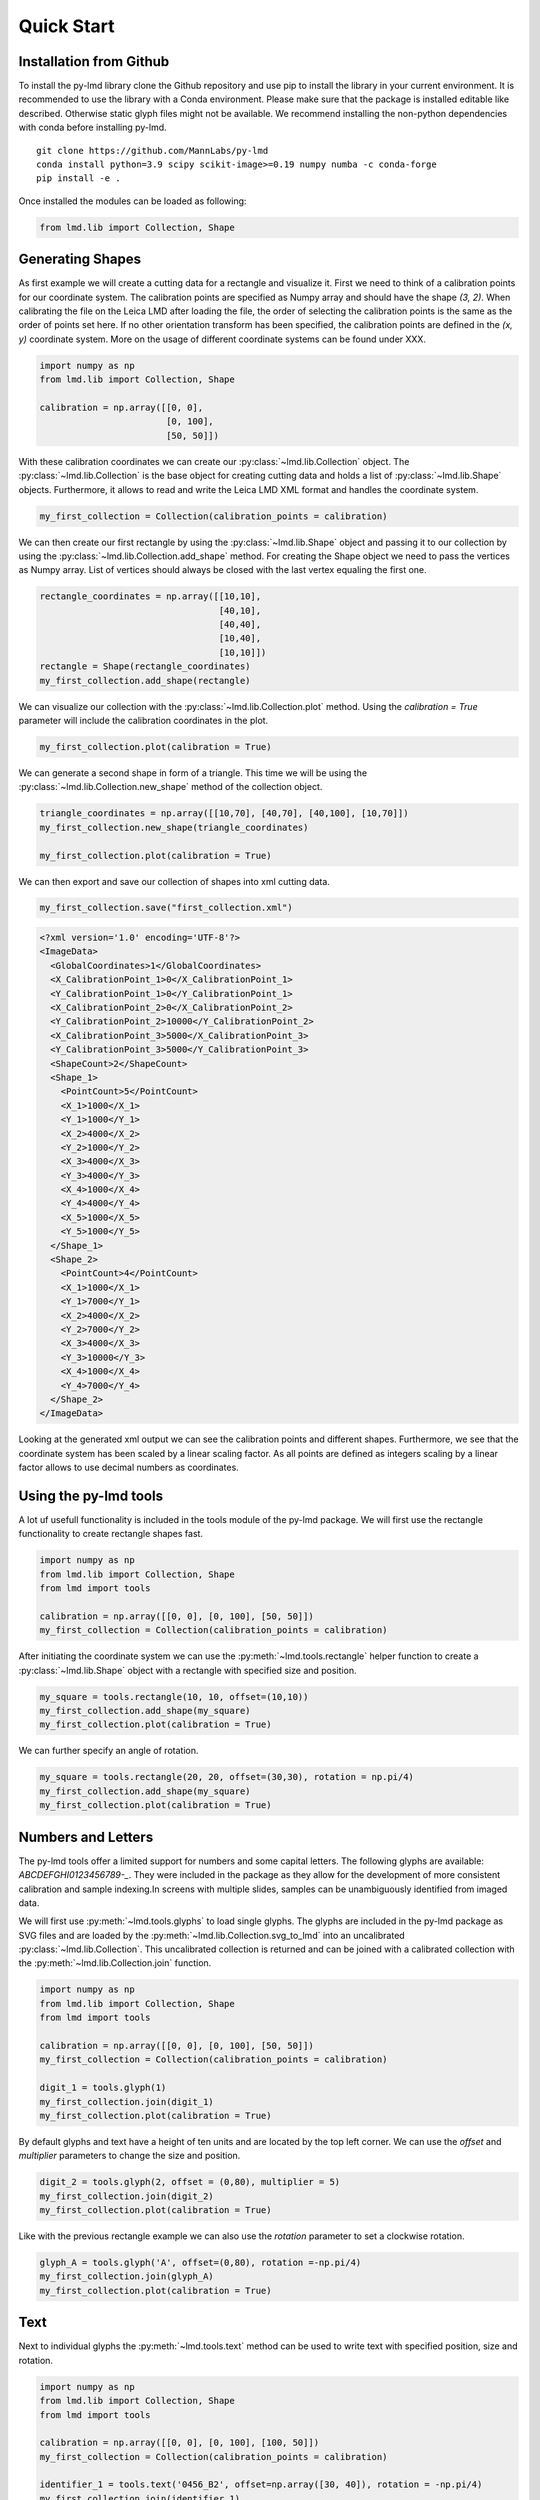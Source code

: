 *******************
Quick Start
*******************


Installation from Github
========================

To install the py-lmd library clone the Github repository and use pip to install the library in your current environment. It is recommended to use the library with a Conda environment. 
Please make sure that the package is installed editable like described. Otherwise static glyph files might not be available.
We recommend installing the non-python dependencies with conda before installing py-lmd.

::

  git clone https://github.com/MannLabs/py-lmd
  conda install python=3.9 scipy scikit-image>=0.19 numpy numba -c conda-forge
  pip install -e .
  
Once installed the modules can be loaded as following:

.. code-block:: python

    from lmd.lib import Collection, Shape


Generating Shapes
=================
As first example we will create a cutting data for a rectangle and visualize it. First we need to think of a calibration points for our coordinate system.  The calibration points are specified as Numpy array and should have the shape `(3, 2)`. When calibrating the file on the Leica LMD after loading the file, the order of selecting the calibration points is the same as the order of points set here. If no other orientation transform has been specified,  the calibration points are defined in the `(x, y)` coordinate system. More on the usage of different coordinate systems can be found under XXX.

.. code-block:: python

    import numpy as np
    from lmd.lib import Collection, Shape
    
    calibration = np.array([[0, 0], 
                            [0, 100], 
                            [50, 50]])
    
With these calibration coordinates we can create our :py:class:`~lmd.lib.Collection` object. The :py:class:`~lmd.lib.Collection` is the base object for creating cutting data and holds a list of :py:class:`~lmd.lib.Shape` objects. Furthermore, it allows to read and write the Leica LMD XML format and handles the coordinate system.

.. code-block:: python

    my_first_collection = Collection(calibration_points = calibration)
    
We can then create our first rectangle by using the :py:class:`~lmd.lib.Shape` object and passing it to our collection by using the :py:class:`~lmd.lib.Collection.add_shape` method. For creating the Shape object we need to pass the vertices as Numpy array. List of vertices should always be closed with the last vertex equaling the first one.

.. code-block:: python

    rectangle_coordinates = np.array([[10,10], 
                                      [40,10], 
                                      [40,40], 
                                      [10,40], 
                                      [10,10]])
    rectangle = Shape(rectangle_coordinates)
    my_first_collection.add_shape(rectangle)
    
We can visualize our collection with the :py:class:`~lmd.lib.Collection.plot` method. Using the `calibration = True` parameter will include the calibration coordinates in the plot.

.. code-block:: python

    my_first_collection.plot(calibration = True)

.. image:: images/fig1.png
   :scale: 100%

We can generate a second shape in form of a triangle. This time we will be using the :py:class:`~lmd.lib.Collection.new_shape` method of the collection object. 

.. code-block:: python

    triangle_coordinates = np.array([[10,70], [40,70], [40,100], [10,70]])
    my_first_collection.new_shape(triangle_coordinates)
    
    my_first_collection.plot(calibration = True)
    
.. image:: images/fig2.png
   :scale: 100%
   
We can then export and save our collection of shapes into xml cutting data. 

.. code-block:: python

    my_first_collection.save("first_collection.xml")

.. code-block:: xml

    <?xml version='1.0' encoding='UTF-8'?>
    <ImageData>
      <GlobalCoordinates>1</GlobalCoordinates>
      <X_CalibrationPoint_1>0</X_CalibrationPoint_1>
      <Y_CalibrationPoint_1>0</Y_CalibrationPoint_1>
      <X_CalibrationPoint_2>0</X_CalibrationPoint_2>
      <Y_CalibrationPoint_2>10000</Y_CalibrationPoint_2>
      <X_CalibrationPoint_3>5000</X_CalibrationPoint_3>
      <Y_CalibrationPoint_3>5000</Y_CalibrationPoint_3>
      <ShapeCount>2</ShapeCount>
      <Shape_1>
        <PointCount>5</PointCount>
        <X_1>1000</X_1>
        <Y_1>1000</Y_1>
        <X_2>4000</X_2>
        <Y_2>1000</Y_2>
        <X_3>4000</X_3>
        <Y_3>4000</Y_3>
        <X_4>1000</X_4>
        <Y_4>4000</Y_4>
        <X_5>1000</X_5>
        <Y_5>1000</Y_5>
      </Shape_1>
      <Shape_2>
        <PointCount>4</PointCount>
        <X_1>1000</X_1>
        <Y_1>7000</Y_1>
        <X_2>4000</X_2>
        <Y_2>7000</Y_2>
        <X_3>4000</X_3>
        <Y_3>10000</Y_3>
        <X_4>1000</X_4>
        <Y_4>7000</Y_4>
      </Shape_2>
    </ImageData>
    
Looking at the generated xml output we can see the calibration points and different shapes. Furthermore, we see that the coordinate system has been scaled by a linear scaling factor. As all points are defined as integers scaling by a linear factor allows to use decimal numbers as coordinates.
    
Using the py-lmd tools
=======================

A lot uf usefull functionality is included in the tools module of the py-lmd package. We will first use the rectangle functionality to create rectangle shapes fast. 

.. code-block:: python

    import numpy as np
    from lmd.lib import Collection, Shape
    from lmd import tools

    calibration = np.array([[0, 0], [0, 100], [50, 50]])
    my_first_collection = Collection(calibration_points = calibration)
    
After initiating the coordinate system we can use the :py:meth:`~lmd.tools.rectangle` helper function to create a :py:class:`~lmd.lib.Shape` object with a rectangle with specified size and position.

.. code-block:: python

    my_square = tools.rectangle(10, 10, offset=(10,10))
    my_first_collection.add_shape(my_square)
    my_first_collection.plot(calibration = True)
    
.. image:: images/fig3.png
   :scale: 100%
    
We can further specify an angle of rotation.

.. code-block:: python

    my_square = tools.rectangle(20, 20, offset=(30,30), rotation = np.pi/4)
    my_first_collection.add_shape(my_square)
    my_first_collection.plot(calibration = True)
    
.. image:: images/fig4.png
   :scale: 100%
   
Numbers and Letters
=======================

The py-lmd tools offer a limited support for numbers and some capital letters. The following glyphs are available: `ABCDEFGHI0123456789-_`. They were included in the package as they allow for the development of more consistent calibration and sample indexing.In screens with multiple slides, samples can be unambiguously identified from imaged data. 

We will first use :py:meth:`~lmd.tools.glyphs` to load single glyphs. The glyphs are included in the py-lmd package as SVG files and are loaded by the :py:meth:`~lmd.lib.Collection.svg_to_lmd` into an uncalibrated :py:class:`~lmd.lib.Collection`. This uncalibrated collection is returned and can be joined with a calibrated collection with the :py:meth:`~lmd.lib.Collection.join` function.

.. code-block:: python

    import numpy as np
    from lmd.lib import Collection, Shape
    from lmd import tools

    calibration = np.array([[0, 0], [0, 100], [50, 50]])
    my_first_collection = Collection(calibration_points = calibration)

    digit_1 = tools.glyph(1)
    my_first_collection.join(digit_1)
    my_first_collection.plot(calibration = True)
    
.. image:: images/fig7.png
   :scale: 100%
   
By default glyphs and text have a height of ten units and are located by the top left corner. We can use the `offset` and `multiplier` parameters to change the size and position. 

.. code-block:: python

    digit_2 = tools.glyph(2, offset = (0,80), multiplier = 5)
    my_first_collection.join(digit_2)
    my_first_collection.plot(calibration = True)
    
.. image:: images/fig8.png
   :scale: 100%
   
Like with the previous rectangle example we can also use the `rotation` parameter to set a clockwise rotation.

.. code-block:: python

    glyph_A = tools.glyph('A', offset=(0,80), rotation =-np.pi/4)
    my_first_collection.join(glyph_A)
    my_first_collection.plot(calibration = True)
    
.. image:: images/fig9.png
   :scale: 100%
    
Text 
======

Next to individual glyphs the :py:meth:`~lmd.tools.text` method can be used to write text with specified position, size and rotation.

.. code-block:: python

    import numpy as np
    from lmd.lib import Collection, Shape
    from lmd import tools

    calibration = np.array([[0, 0], [0, 100], [100, 50]])
    my_first_collection = Collection(calibration_points = calibration)

    identifier_1 = tools.text('0456_B2', offset=np.array([30, 40]), rotation = -np.pi/4)
    my_first_collection.join(identifier_1)
    my_first_collection.plot(calibration = True)
    
.. image:: images/fig10.png
   :scale: 100%



